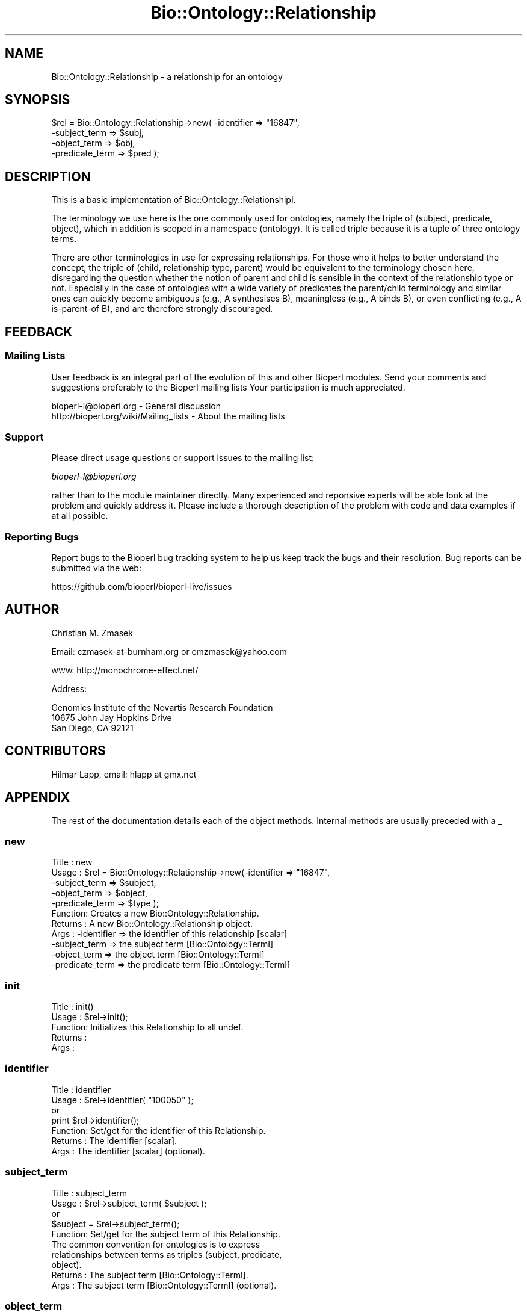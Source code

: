 .\" Automatically generated by Pod::Man 2.25 (Pod::Simple 3.20)
.\"
.\" Standard preamble:
.\" ========================================================================
.de Sp \" Vertical space (when we can't use .PP)
.if t .sp .5v
.if n .sp
..
.de Vb \" Begin verbatim text
.ft CW
.nf
.ne \\$1
..
.de Ve \" End verbatim text
.ft R
.fi
..
.\" Set up some character translations and predefined strings.  \*(-- will
.\" give an unbreakable dash, \*(PI will give pi, \*(L" will give a left
.\" double quote, and \*(R" will give a right double quote.  \*(C+ will
.\" give a nicer C++.  Capital omega is used to do unbreakable dashes and
.\" therefore won't be available.  \*(C` and \*(C' expand to `' in nroff,
.\" nothing in troff, for use with C<>.
.tr \(*W-
.ds C+ C\v'-.1v'\h'-1p'\s-2+\h'-1p'+\s0\v'.1v'\h'-1p'
.ie n \{\
.    ds -- \(*W-
.    ds PI pi
.    if (\n(.H=4u)&(1m=24u) .ds -- \(*W\h'-12u'\(*W\h'-12u'-\" diablo 10 pitch
.    if (\n(.H=4u)&(1m=20u) .ds -- \(*W\h'-12u'\(*W\h'-8u'-\"  diablo 12 pitch
.    ds L" ""
.    ds R" ""
.    ds C` ""
.    ds C' ""
'br\}
.el\{\
.    ds -- \|\(em\|
.    ds PI \(*p
.    ds L" ``
.    ds R" ''
'br\}
.\"
.\" Escape single quotes in literal strings from groff's Unicode transform.
.ie \n(.g .ds Aq \(aq
.el       .ds Aq '
.\"
.\" If the F register is turned on, we'll generate index entries on stderr for
.\" titles (.TH), headers (.SH), subsections (.SS), items (.Ip), and index
.\" entries marked with X<> in POD.  Of course, you'll have to process the
.\" output yourself in some meaningful fashion.
.ie \nF \{\
.    de IX
.    tm Index:\\$1\t\\n%\t"\\$2"
..
.    nr % 0
.    rr F
.\}
.el \{\
.    de IX
..
.\}
.\"
.\" Accent mark definitions (@(#)ms.acc 1.5 88/02/08 SMI; from UCB 4.2).
.\" Fear.  Run.  Save yourself.  No user-serviceable parts.
.    \" fudge factors for nroff and troff
.if n \{\
.    ds #H 0
.    ds #V .8m
.    ds #F .3m
.    ds #[ \f1
.    ds #] \fP
.\}
.if t \{\
.    ds #H ((1u-(\\\\n(.fu%2u))*.13m)
.    ds #V .6m
.    ds #F 0
.    ds #[ \&
.    ds #] \&
.\}
.    \" simple accents for nroff and troff
.if n \{\
.    ds ' \&
.    ds ` \&
.    ds ^ \&
.    ds , \&
.    ds ~ ~
.    ds /
.\}
.if t \{\
.    ds ' \\k:\h'-(\\n(.wu*8/10-\*(#H)'\'\h"|\\n:u"
.    ds ` \\k:\h'-(\\n(.wu*8/10-\*(#H)'\`\h'|\\n:u'
.    ds ^ \\k:\h'-(\\n(.wu*10/11-\*(#H)'^\h'|\\n:u'
.    ds , \\k:\h'-(\\n(.wu*8/10)',\h'|\\n:u'
.    ds ~ \\k:\h'-(\\n(.wu-\*(#H-.1m)'~\h'|\\n:u'
.    ds / \\k:\h'-(\\n(.wu*8/10-\*(#H)'\z\(sl\h'|\\n:u'
.\}
.    \" troff and (daisy-wheel) nroff accents
.ds : \\k:\h'-(\\n(.wu*8/10-\*(#H+.1m+\*(#F)'\v'-\*(#V'\z.\h'.2m+\*(#F'.\h'|\\n:u'\v'\*(#V'
.ds 8 \h'\*(#H'\(*b\h'-\*(#H'
.ds o \\k:\h'-(\\n(.wu+\w'\(de'u-\*(#H)/2u'\v'-.3n'\*(#[\z\(de\v'.3n'\h'|\\n:u'\*(#]
.ds d- \h'\*(#H'\(pd\h'-\w'~'u'\v'-.25m'\f2\(hy\fP\v'.25m'\h'-\*(#H'
.ds D- D\\k:\h'-\w'D'u'\v'-.11m'\z\(hy\v'.11m'\h'|\\n:u'
.ds th \*(#[\v'.3m'\s+1I\s-1\v'-.3m'\h'-(\w'I'u*2/3)'\s-1o\s+1\*(#]
.ds Th \*(#[\s+2I\s-2\h'-\w'I'u*3/5'\v'-.3m'o\v'.3m'\*(#]
.ds ae a\h'-(\w'a'u*4/10)'e
.ds Ae A\h'-(\w'A'u*4/10)'E
.    \" corrections for vroff
.if v .ds ~ \\k:\h'-(\\n(.wu*9/10-\*(#H)'\s-2\u~\d\s+2\h'|\\n:u'
.if v .ds ^ \\k:\h'-(\\n(.wu*10/11-\*(#H)'\v'-.4m'^\v'.4m'\h'|\\n:u'
.    \" for low resolution devices (crt and lpr)
.if \n(.H>23 .if \n(.V>19 \
\{\
.    ds : e
.    ds 8 ss
.    ds o a
.    ds d- d\h'-1'\(ga
.    ds D- D\h'-1'\(hy
.    ds th \o'bp'
.    ds Th \o'LP'
.    ds ae ae
.    ds Ae AE
.\}
.rm #[ #] #H #V #F C
.\" ========================================================================
.\"
.IX Title "Bio::Ontology::Relationship 3"
.TH Bio::Ontology::Relationship 3 "2014-11-24" "perl v5.16.2" "User Contributed Perl Documentation"
.\" For nroff, turn off justification.  Always turn off hyphenation; it makes
.\" way too many mistakes in technical documents.
.if n .ad l
.nh
.SH "NAME"
Bio::Ontology::Relationship \- a relationship for an ontology
.SH "SYNOPSIS"
.IX Header "SYNOPSIS"
.Vb 4
\&  $rel = Bio::Ontology::Relationship\->new( \-identifier     => "16847",
\&                                           \-subject_term   => $subj,
\&                                           \-object_term    => $obj,
\&                                           \-predicate_term => $pred );
.Ve
.SH "DESCRIPTION"
.IX Header "DESCRIPTION"
This is a basic implementation of Bio::Ontology::RelationshipI.
.PP
The terminology we use here is the one commonly used for ontologies,
namely the triple of (subject, predicate, object), which in addition
is scoped in a namespace (ontology). It is called triple because it is
a tuple of three ontology terms.
.PP
There are other terminologies in use for expressing relationships. For
those who it helps to better understand the concept, the triple of
(child, relationship type, parent) would be equivalent to the
terminology chosen here, disregarding the question whether the notion
of parent and child is sensible in the context of the relationship
type or not. Especially in the case of ontologies with a wide variety
of predicates the parent/child terminology and similar ones can
quickly become ambiguous (e.g., A synthesises B), meaningless (e.g., A
binds B), or even conflicting (e.g., A is-parent-of B), and are
therefore strongly discouraged.
.SH "FEEDBACK"
.IX Header "FEEDBACK"
.SS "Mailing Lists"
.IX Subsection "Mailing Lists"
User feedback is an integral part of the evolution of this and other
Bioperl modules. Send your comments and suggestions preferably to the 
Bioperl mailing lists  Your participation is much appreciated.
.PP
.Vb 2
\&  bioperl\-l@bioperl.org                  \- General discussion
\&  http://bioperl.org/wiki/Mailing_lists  \- About the mailing lists
.Ve
.SS "Support"
.IX Subsection "Support"
Please direct usage questions or support issues to the mailing list:
.PP
\&\fIbioperl\-l@bioperl.org\fR
.PP
rather than to the module maintainer directly. Many experienced and 
reponsive experts will be able look at the problem and quickly 
address it. Please include a thorough description of the problem 
with code and data examples if at all possible.
.SS "Reporting Bugs"
.IX Subsection "Reporting Bugs"
Report bugs to the Bioperl bug tracking system to help us keep track
the bugs and their resolution.  Bug reports can be submitted via
the web:
.PP
.Vb 1
\&  https://github.com/bioperl/bioperl\-live/issues
.Ve
.SH "AUTHOR"
.IX Header "AUTHOR"
Christian M. Zmasek
.PP
Email: czmasek\-at\-burnham.org  or  cmzmasek@yahoo.com
.PP
\&\s-1WWW:\s0   http://monochrome\-effect.net/
.PP
Address:
.PP
.Vb 3
\&  Genomics Institute of the Novartis Research Foundation
\&  10675 John Jay Hopkins Drive
\&  San Diego, CA 92121
.Ve
.SH "CONTRIBUTORS"
.IX Header "CONTRIBUTORS"
.Vb 1
\& Hilmar Lapp, email: hlapp at gmx.net
.Ve
.SH "APPENDIX"
.IX Header "APPENDIX"
The rest of the documentation details each of the object
methods. Internal methods are usually preceded with a _
.SS "new"
.IX Subsection "new"
.Vb 11
\& Title   : new
\& Usage   : $rel = Bio::Ontology::Relationship\->new(\-identifier   => "16847",
\&                                                   \-subject_term => $subject,
\&                                                   \-object_term  => $object,
\&                                                   \-predicate_term => $type );
\& Function: Creates a new Bio::Ontology::Relationship.
\& Returns : A new Bio::Ontology::Relationship object.
\& Args    : \-identifier     => the identifier of this relationship [scalar]
\&           \-subject_term   => the subject term [Bio::Ontology::TermI]
\&           \-object_term    => the object term [Bio::Ontology::TermI]  
\&           \-predicate_term => the predicate term [Bio::Ontology::TermI]
.Ve
.SS "init"
.IX Subsection "init"
.Vb 5
\& Title   : init()
\& Usage   : $rel\->init();   
\& Function: Initializes this Relationship to all undef.
\& Returns : 
\& Args    :
.Ve
.SS "identifier"
.IX Subsection "identifier"
.Vb 7
\& Title   : identifier
\& Usage   : $rel\->identifier( "100050" );
\&           or
\&           print $rel\->identifier();
\& Function: Set/get for the identifier of this Relationship.
\& Returns : The identifier [scalar].
\& Args    : The identifier [scalar] (optional).
.Ve
.SS "subject_term"
.IX Subsection "subject_term"
.Vb 5
\& Title   : subject_term
\& Usage   : $rel\->subject_term( $subject );
\&           or
\&           $subject = $rel\->subject_term();
\& Function: Set/get for the subject term of this Relationship.
\&
\&           The common convention for ontologies is to express
\&           relationships between terms as triples (subject, predicate,
\&           object).
\&
\& Returns : The subject term [Bio::Ontology::TermI].
\& Args    : The subject term [Bio::Ontology::TermI] (optional).
.Ve
.SS "object_term"
.IX Subsection "object_term"
.Vb 5
\& Title   : object_term
\& Usage   : $rel\->object_term( $object );
\&           or
\&           $object = $rel\->object_term();
\& Function: Set/get for the object term of this Relationship.
\&
\&           The common convention for ontologies is to express
\&           relationships between terms as triples (subject, predicate,
\&           object).
\&
\& Returns : The object term [Bio::Ontology::TermI].
\& Args    : The object term [Bio::Ontology::TermI] (optional).
.Ve
.SS "predicate_term"
.IX Subsection "predicate_term"
.Vb 6
\& Title   : predicate_term
\& Usage   : $rel\->predicate_term( $type );
\&           or
\&           $type = $rel\->predicate_term();
\& Function: Set/get for the predicate (relationship type) of this
\&           relationship.
\&
\&           The common convention for ontologies is to express
\&           relationships between terms as triples (subject, predicate,
\&           object).
\&
\& Returns : The predicate term [Bio::Ontology::TermI].
\& Args    : The predicate term [Bio::Ontology::TermI] (optional).
.Ve
.SS "ontology"
.IX Subsection "ontology"
.Vb 7
\& Title   : ontology
\& Usage   : $ont = $obj\->ontology()
\& Function: Get/set the ontology that defined this relationship.
\& Example : 
\& Returns : an object implementing L<Bio::Ontology::OntologyI>
\& Args    : on set, undef or an object implementing 
\&           Bio::Ontology::OntologyI (optional)
.Ve
.PP
See Bio::Ontology::OntologyI.
.SS "to_string"
.IX Subsection "to_string"
.Vb 5
\& Title   : to_string()
\& Usage   : print $rel\->to_string();
\& Function: to_string method for Relationship.
\& Returns : A string representation of this Relationship.
\& Args    :
.Ve
.SH "Deprecated Methods"
.IX Header "Deprecated Methods"
.Vb 2
\&  These methods are deprecated and defined here solely to preserve
\&  backwards compatibility.
.Ve
